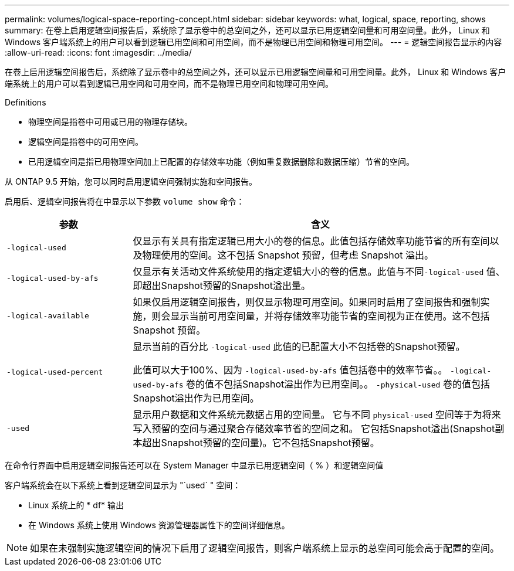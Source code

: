 ---
permalink: volumes/logical-space-reporting-concept.html 
sidebar: sidebar 
keywords: what, logical, space, reporting, shows 
summary: 在卷上启用逻辑空间报告后，系统除了显示卷中的总空间之外，还可以显示已用逻辑空间量和可用空间量。此外， Linux 和 Windows 客户端系统上的用户可以看到逻辑已用空间和可用空间，而不是物理已用空间和物理可用空间。 
---
= 逻辑空间报告显示的内容
:allow-uri-read: 
:icons: font
:imagesdir: ../media/


[role="lead"]
在卷上启用逻辑空间报告后，系统除了显示卷中的总空间之外，还可以显示已用逻辑空间量和可用空间量。此外， Linux 和 Windows 客户端系统上的用户可以看到逻辑已用空间和可用空间，而不是物理已用空间和物理可用空间。

Definitions

* 物理空间是指卷中可用或已用的物理存储块。
* 逻辑空间是指卷中的可用空间。
* 已用逻辑空间是指已用物理空间加上已配置的存储效率功能（例如重复数据删除和数据压缩）节省的空间。


从 ONTAP 9.5 开始，您可以同时启用逻辑空间强制实施和空间报告。

启用后、逻辑空间报告将在中显示以下参数 `volume show` 命令：

[cols="25%,75%"]
|===
| 参数 | 含义 


 a| 
`-logical-used`
 a| 
仅显示有关具有指定逻辑已用大小的卷的信息。此值包括存储效率功能节省的所有空间以及物理使用的空间。这不包括 Snapshot 预留，但考虑 Snapshot 溢出。



 a| 
`-logical-used-by-afs`
 a| 
仅显示有关活动文件系统使用的指定逻辑大小的卷的信息。此值与不同``-logical-used`` 值、即超出Snapshot预留的Snapshot溢出量。



 a| 
`-logical-available`
 a| 
如果仅启用逻辑空间报告，则仅显示物理可用空间。如果同时启用了空间报告和强制实施，则会显示当前可用空间量，并将存储效率功能节省的空间视为正在使用。这不包括 Snapshot 预留。



 a| 
`-logical-used-percent`
 a| 
显示当前的百分比 `-logical-used` 此值的已配置大小不包括卷的Snapshot预留。

此值可以大于100%、因为 `-logical-used-by-afs` 值包括卷中的效率节省。。 `-logical-used-by-afs` 卷的值不包括Snapshot溢出作为已用空间。。 `-physical-used` 卷的值包括Snapshot溢出作为已用空间。



 a| 
`-used`
 a| 
显示用户数据和文件系统元数据占用的空间量。  它与不同 `physical-used` 空间等于为将来写入预留的空间与通过聚合存储效率节省的空间之和。  它包括Snapshot溢出(Snapshot副本超出Snapshot预留的空间量)。它不包括Snapshot预留。

|===
在命令行界面中启用逻辑空间报告还可以在 System Manager 中显示已用逻辑空间（ % ）和逻辑空间值

客户端系统会在以下系统上看到逻辑空间显示为 "`used` " 空间：

* Linux 系统上的 * df* 输出
* 在 Windows 系统上使用 Windows 资源管理器属性下的空间详细信息。


[NOTE]
====
如果在未强制实施逻辑空间的情况下启用了逻辑空间报告，则客户端系统上显示的总空间可能会高于配置的空间。

====